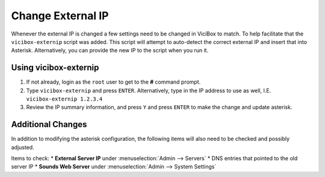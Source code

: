 ==================
Change External IP
==================

Whenever the external IP is changed a few settings need to be changed in ViciBox to match. To help facilitate that the ``vicibox-externip`` script was added. This script will attempt to auto-detect the correct external IP and insert that into Asterisk. Alternatively, you can provide the new IP to the script when you run it.

Using vicibox-externip
----------------------
#. If not already, login as the ``root`` user to get to the **#** command prompt.
#. Type ``vicibox-externip`` and press ``ENTER``. Alternatively, type in the IP address to use as well, I.E. ``vicibox-externip 1.2.3.4``
#. Review the IP summary information, and press ``Y`` and press ``ENTER`` to make the change and update asterisk.

Additional Changes
------------------
In addition to modifying the asterisk configuration, the following items will also need to be checked and possibly adjusted.

Items to check:
* **External Server IP** under :menuselection:`Admin --> Servers`
* DNS entries that pointed to the old server IP
* **Sounds Web Server** under :menuselection:`Admin --> System Settings`

